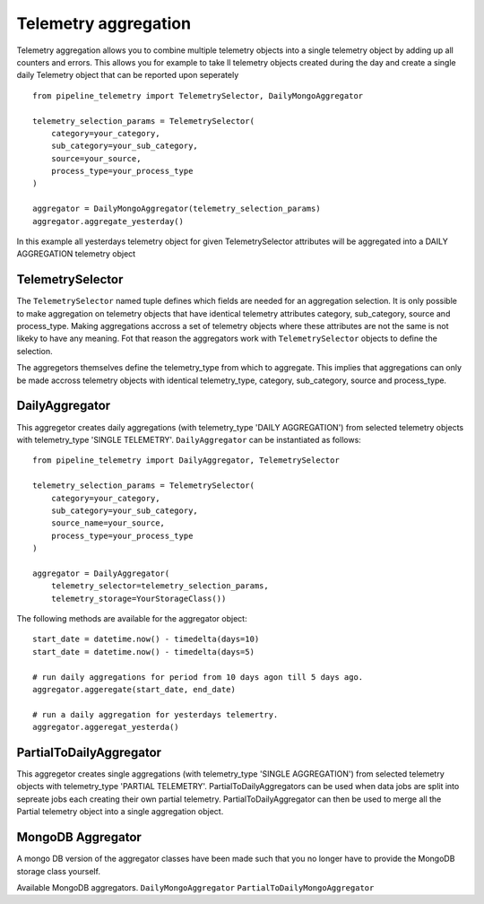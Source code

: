 =====================
Telemetry aggregation
=====================
Telemetry aggregation allows you to combine multiple telemetry objects into a single telemetry object by adding up all counters and errors. This allows you
for example to take ll telemetry objects created during the day and create a single daily Telemetry object that can be reported upon seperately ::

    from pipeline_telemetry import TelemetrySelector, DailyMongoAggregator

    telemetry_selection_params = TelemetrySelector(
        category=your_category,
        sub_category=your_sub_category,
        source=your_source,
        process_type=your_process_type
    )

    aggregator = DailyMongoAggregator(telemetry_selection_params)
    aggregator.aggregate_yesterday()



In this example all yesterdays telemetry object for given TelemetrySelector attributes will be aggregated into a DAILY AGGREGATION telemetry object


TelemetrySelector
-----------------
The ``TelemetrySelector`` named tuple defines which fields are needed for an aggregation selection. It is only possible to make aggregation on telemetry objects that have identical telemetry attributes category, sub_category, source and process_type. Making aggregations accross a set of telemetry objects where these attributes are not the same is not likeky to have any meaning. Fot that reason the aggregators work with ``TelemetrySelector`` objects to define the selection. 

The aggregetors themselves define the telemetry_type from which to aggregate. This implies that aggregations can only be made accross telemetry objects with identical telemetry_type, category, sub_category, source and process_type.

DailyAggregator
---------------
This aggregetor creates daily aggregations (with telemetry_type 'DAILY AGGREGATION') from selected telemetry objects with telemetry_type 'SINGLE TELEMETRY'. ``DailyAggregator`` can be instantiated as follows::

    from pipeline_telemetry import DailyAggregator, TelemetrySelector

    telemetry_selection_params = TelemetrySelector(
        category=your_category,
        sub_category=your_sub_category,
        source_name=your_source,
        process_type=your_process_type
    )

    aggregator = DailyAggregator(
        telemetry_selector=telemetry_selection_params,
        telemetry_storage=YourStorageClass())


The following methods are available for the aggregator object::

    start_date = datetime.now() - timedelta(days=10)
    start_date = datetime.now() - timedelta(days=5)
    
    # run daily aggregations for period from 10 days agon till 5 days ago.
    aggregator.aggeregate(start_date, end_date)

    # run a daily aggregation for yesterdays telemertry.
    aggregator.aggeregat_yesterda()


PartialToDailyAggregator
------------------------
This aggregetor creates single aggregations (with telemetry_type 'SINGLE AGGREGATION') from selected telemetry objects with telemetry_type 'PARTIAL TELEMETRY'. PartialToDailyAggregators can be used when data jobs are split into sepreate jobs each creating their own partial telemetry. PartialToDailyAggregator can then be used to merge all the Partial telemetry object into a single aggregation object.


MongoDB Aggregator
------------------
A mongo DB version of the aggregator classes have been made such that you no longer have to provide the MongoDB storage class yourself.

Available MongoDB aggregators.
``DailyMongoAggregator``
``PartialToDailyMongoAggregator``
